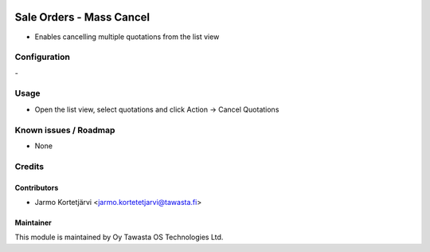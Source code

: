 .. image:: https://img.shields.io/badge/licence-AGPL--3-blue.svg
   :target: http://www.gnu.org/licenses/agpl-3.0-standalone.html
   :alt: License: AGPL-3

=========================
Sale Orders - Mass Cancel
=========================

* Enables cancelling multiple quotations from the list view

Configuration
=============
\-

Usage
=====
* Open the list view, select quotations and click Action -> Cancel Quotations

Known issues / Roadmap
======================
* None

Credits
=======

Contributors
------------
* Jarmo Kortetjärvi <jarmo.kortetetjarvi@tawasta.fi>

Maintainer
----------

.. image:: https://tawasta.fi/templates/tawastrap/images/logo.png
   :alt: Oy Tawasta OS Technologies Ltd.
   :target: https://tawasta.fi/

This module is maintained by Oy Tawasta OS Technologies Ltd.
